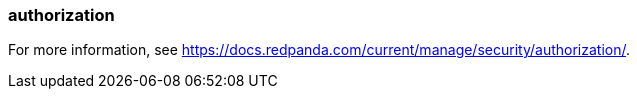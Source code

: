 === authorization
:term-name: authorization
:hover-text: The process of specifying access rights to resources. Access rights are enforced through access-control lists (ACLs).

For more information, see https://docs.redpanda.com/current/manage/security/authorization/[].